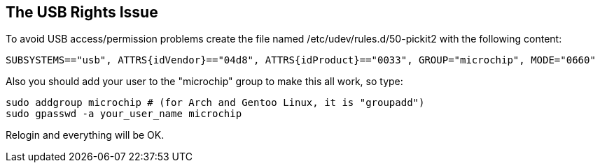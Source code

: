 The USB Rights Issue
--------------------

To avoid USB access/permission problems create the file named /etc/udev/rules.d/50-pickit2 with the following content:
----
SUBSYSTEMS=="usb", ATTRS{idVendor}=="04d8", ATTRS{idProduct}=="0033", GROUP="microchip", MODE="0660"
----
Also you should add your user to the "microchip" group to make this all work, so type:
----
sudo addgroup microchip # (for Arch and Gentoo Linux, it is "groupadd")
sudo gpasswd -a your_user_name microchip
----
Relogin and everything will be OK.

